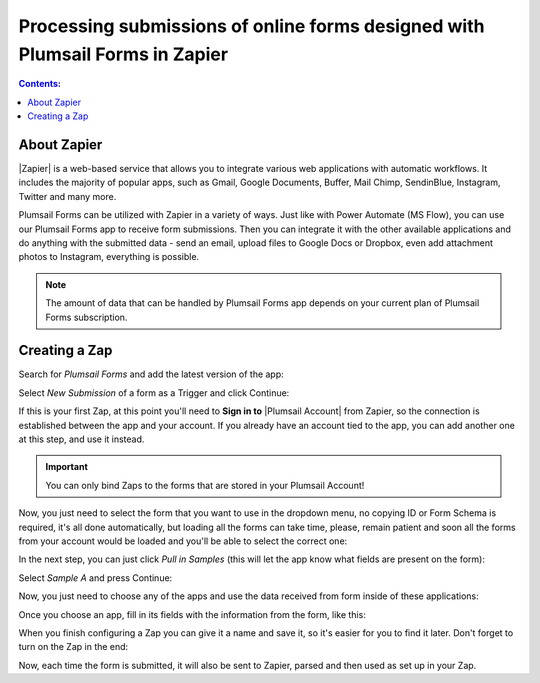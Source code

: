 Processing submissions of online forms designed with Plumsail Forms in Zapier
==========================================================================================

.. contents:: Contents:
 :local:
 :depth: 1

About Zapier
-------------------------------------------------------------
|Zapier| is a web-based service that allows you to integrate various web applications with
automatic workflows. It includes the majority of popular apps, such as Gmail, Google Documents, Buffer, Mail Chimp, SendinBlue, Instagram, Twitter and many more.

.. |Zapier| raw:: html

   <a href="https://zapier.com/" target="_blank">Zapier</a>

Plumsail Forms can be utilized with Zapier in a variety of ways. 
Just like with Power Automate (MS Flow), you can use our Plumsail Forms app to receive form submissions.
Then you can integrate it with the other available applications and do anything with the submitted data - send an email, upload files to Google Docs or Dropbox, even add attachment photos to Instagram, everything is possible.

.. note:: The amount of data that can be handled by Plumsail Forms app depends on your current plan of Plumsail Forms subscription.

.. _creating-zap:

Creating a Zap
-------------------------------------------------------------
Search for *Plumsail Forms* and add the latest version of the app:

|pic3|

.. |pic3| image:: /images/zapier/zapier-search-plumsail-forms.png
   :alt: Search for Plumsail Forms

Select *New Submission* of a form as a Trigger and click Continue:

|pic4|

.. |pic4| image:: /images/zapier/zapier-new-submission.png
   :alt: New Submission

If this is your first Zap, at this point you'll need to **Sign in to** |Plumsail Account| from Zapier, so the connection is established between the app and your account. If you already have an account tied to the app, you can add another one at this step, and use it instead.

.. |Plumsail Account| raw:: html

   <a href="https://auth.plumsail.com/account/login" target="_blank"><b>Plumsail Account</b></a>

.. important:: You can only bind Zaps to the forms that are stored in your Plumsail Account!

Now, you just need to select the form that you want to use in the dropdown menu, no copying ID or Form Schema is required, it's all done automatically, but loading all the forms can take time, please, remain patient and soon all the forms from your account would be loaded and you'll be able to select the correct one:

|pic5|

.. |pic5| image:: /images/zapier/select-form.png
   :alt: Select a Form

In the next step, you can just click *Pull in Samples* (this will let the app know what fields are present on the form):

|pic6|

.. |pic6| image:: /images/zapier/pull-in-samples.png
   :alt: Pull in Samples

Select *Sample A* and press Continue:

|pic7|

.. |pic7| image:: /images/zapier/sample-a.png
   :alt: Select Sample A

Now, you just need to choose any of the apps and use the data received from form inside of these applications:

|pic8|

.. |pic8| image:: /images/zapier/choose-action.png
   :alt: Choose an Action app

Once you choose an app, fill in its fields with the information from the form, like this:

|pic9|

.. |pic9| image:: /images/zapier/fill-in.png
   :alt: Fill-in fields

When you finish configuring a Zap you can give it a name and save it, so it's easier for you to find it later. Don't forget to turn on the Zap in the end:

|pic10|

.. |pic10| image:: /images/zapier/zap-is-on.png
   :alt: The Zap is working

Now, each time the form is submitted, it will also be sent to Zapier, parsed and then used as set up in your Zap.